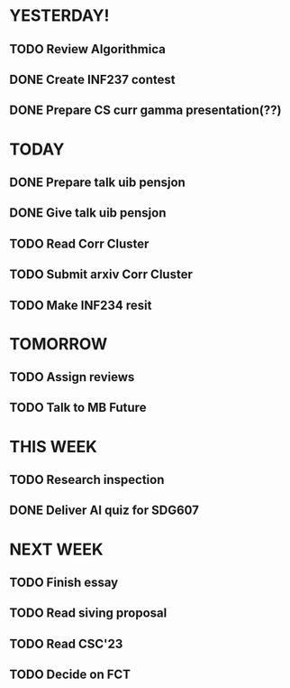 * YESTERDAY!
** TODO Review Algorithmica
** DONE Create INF237 contest
** DONE Prepare CS curr gamma presentation(??)
* TODAY
** DONE Prepare talk uib pensjon
** DONE Give talk uib pensjon
** TODO Read Corr Cluster
** TODO Submit arxiv Corr Cluster
** TODO Make INF234 resit
* TOMORROW
** TODO Assign reviews
** TODO Talk to MB Future
* THIS WEEK
** TODO Research inspection
** DONE Deliver AI quiz for SDG607
* NEXT WEEK
** TODO Finish essay
** TODO Read siving proposal
** TODO Read CSC'23
** TODO Decide on FCT

